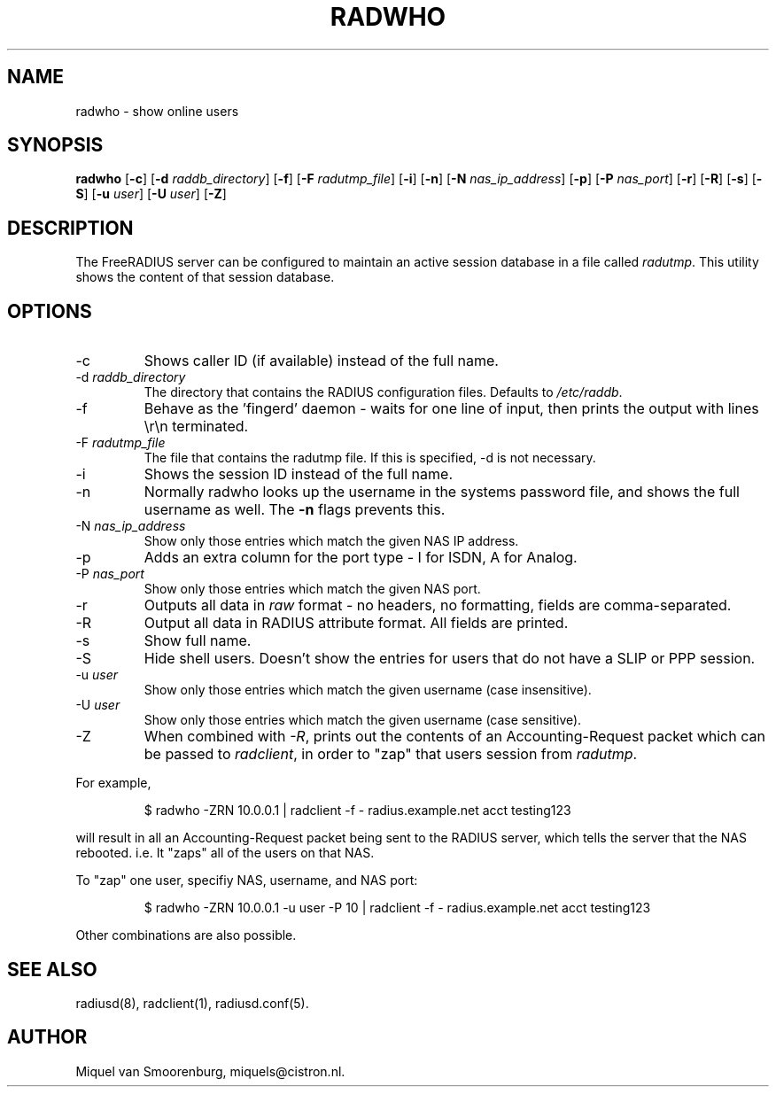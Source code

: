 .TH RADWHO 1 "26 Dec 2011" "" "FreeRADIUS Daemon"
.SH NAME
radwho - show online users
.SH SYNOPSIS
.B radwho
.RB [ \-c ]
.RB [ \-d
.IR raddb_directory ]
.RB [ \-f ]
.RB [ \-F
.IR radutmp_file ]
.RB [ \-i ]
.RB [ \-n ]
.RB [ \-N
.IR nas_ip_address ]
.RB [ \-p ]
.RB [ \-P
.IR nas_port ]
.RB [ \-r ]
.RB [ \-R ]
.RB [ \-s ]
.RB [ \-S ]
.RB [ \-u
.IR user ]
.RB [ \-U
.IR user ]
.RB [ \-Z ]
.SH DESCRIPTION
The FreeRADIUS server can be configured to maintain an active session
database in a file called \fIradutmp\fP. This utility shows the
content of that session database.
.SH OPTIONS
.IP \-c
Shows caller ID (if available) instead of the full name.
.IP \-d\ \fIraddb_directory\fP
The directory that contains the RADIUS configuration files. Defaults to
\fI/etc/raddb\fP.
.IP \-f
Behave as the 'fingerd' daemon - waits for one line of input, then
prints the output with lines \\r\\n terminated.
.IP \-F\ \fIradutmp_file\fP
The file that contains the radutmp file.  If this is specified, -d is
not necessary.
.IP \-i
Shows the session ID instead of the full name.
.IP \-n
Normally radwho looks up the username in the systems password file,
and shows the full username as well. The \fB-n\fP flags prevents this.
.IP \-N\ \fInas_ip_address\fP
Show only those entries which match the given NAS IP address.
.IP \-p
Adds an extra column for the port type - I for ISDN, A for Analog.
.IP \-P\ \fInas_port\fP
Show only those entries which match the given NAS port.
.IP \-r
Outputs all data in \fIraw\fP format - no headers, no formatting,
fields are comma-separated.
.IP \-R
Output all data in RADIUS attribute format.  All fields are printed.
.IP \-s
Show full name.
.IP \-S
Hide shell users. Doesn't show the entries for users that do not
have a SLIP or PPP session.
.IP \-u\ \fIuser\fP
Show only those entries which match the given username (case insensitive).
.IP \-U\ \fIuser\fP
Show only those entries which match the given username (case sensitive).
.IP \-Z
When combined with \fI-R\fP, prints out the contents of an
Accounting-Request packet which can be passed to \fIradclient\fP, in
order to "zap" that users session from \fIradutmp\fP.
.PP
For example,
.RS
.sp
.nf
.ne 3
$ radwho -ZRN 10.0.0.1 | radclient -f - radius.example.net acct testing123
.fi
.sp
.RE
will result in all an Accounting-Request packet being sent to the
RADIUS server, which tells the server that the NAS rebooted.  i.e. It
"zaps" all of the users on that NAS.

To "zap" one user, specifiy NAS, username, and NAS port:
.RS
.sp
.nf
.ne 3
$ radwho -ZRN 10.0.0.1 -u user -P 10 | radclient -f - radius.example.net acct testing123
.fi
.sp
.RE
Other combinations are also possible.

.SH SEE ALSO
radiusd(8),
radclient(1),
radiusd.conf(5).
.SH AUTHOR
Miquel van Smoorenburg, miquels@cistron.nl.

